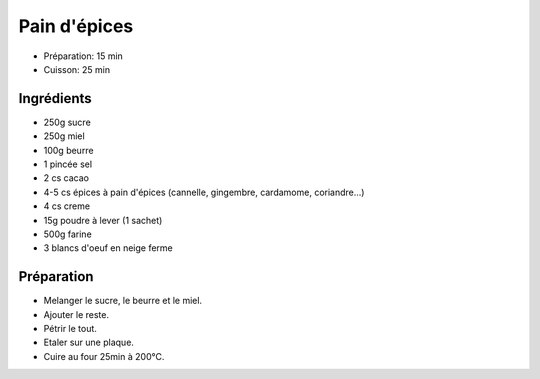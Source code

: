 .. index:: Pain; ...d'épices
.. index:: Cuisine de base; Pain d'épices
.. index:: Repas: gouter; Pain d'épices

.. index:: Miel; Pain d'épices
.. index:: Beurre; Pain d'épices
.. index:: Cacao; Pain d'épices
.. index:: Cannelle; Pain d'épices
.. index:: Gingembre; Pain d'épices
.. index:: Cardamome; Pain d'épices
.. index:: Coriandre; Pain d'épices
.. index:: Creme; Pain d'épices
.. index:: Oeuf; Pain d'épices

.. _cuisine_pain_d_epices:

Pain d'épices
#############

* Préparation: 15 min
* Cuisson: 25 min


Ingrédients
===========

* 250g sucre
* 250g miel
* 100g beurre
* 1 pincée sel
* 2 cs cacao
* 4-5 cs épices à pain d'épices (cannelle, gingembre, cardamome, coriandre...)
* 4 cs creme
* 15g poudre à lever (1 sachet)
* 500g farine
* 3 blancs d'oeuf en neige ferme


Préparation
===========

* Melanger le sucre, le beurre et le miel.
* Ajouter le reste.
* Pétrir le tout.
* Etaler sur une plaque.
* Cuire au four 25min à 200°C.

